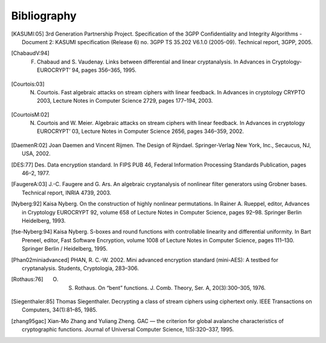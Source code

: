 ############
Bibliography
############

.. [KASUMI:05] 3rd Generation Partnership Project. Specification of the 3GPP Confidentiality and Integrity Algorithms - Document 2: KASUMI specification (Release 6) no. 3GPP TS 35.202 V6.1.0 (2005-09). Technical report, 3GPP, 2005. 

.. [ChabaudV:94] F. Chabaud and S. Vaudenay. Links between differential and linear cryptanalysis. In Advances in Cryptology- EUROCRYPT’ 94, pages 356–365, 1995.

.. [Courtois:03] N. Courtois. Fast algebraic attacks on stream ciphers with linear feedback. In Advances in cryptology CRYPTO 2003, Lecture Notes in Computer Science 2729, pages 177–194, 2003. 

.. [CourtoisM:02] N. Courtois and W. Meier. Algebraic attacks on stream ciphers with linear feedback. In Advances in cryptology EUROCRYPT’ 03, Lecture Notes in Computer Science 2656, pages 346–359, 2002.

.. [DaemenR:02] Joan Daemen and Vincent Rijmen. The Design of Rijndael. Springer-Verlag New York, Inc., Secaucus, NJ, USA, 2002.

.. [DES:77] Des. Data encryption standard. In FIPS PUB 46, Federal Information Processing Standards Publication, pages 46–2, 1977.

.. [FaugereA:03] J.-C. Faugere and G. Ars. An algebraic cryptanalysis of nonlinear filter generators using Grobner bases. Technical report, INRIA 4739, 2003.

.. [Nyberg:92] Kaisa Nyberg. On the construction of highly nonlinear permutations. In Rainer A. Rueppel, editor, Advances in Cryptology EUROCRYPT 92, volume 658 of Lecture Notes in Computer Science, pages 92–98. Springer Berlin Heidelberg, 1993.

.. [fse-Nyberg:94] Kaisa Nyberg. S-boxes and round functions with controllable linearity and differential uniformity. In Bart Preneel, editor, Fast Software Encryption, volume 1008 of Lecture Notes in Computer Science, pages 111–130. Springer Berlin / Heidelberg, 1995.

.. [Phan02miniadvanced] PHAN, R. C.-W. 2002. Mini advanced encryption standard (mini-AES): A testbed for cryptanalysis. Students, Cryptologia, 283–306.

.. [Rothaus:76] O. S. Rothaus. On “bent” functions. J. Comb. Theory, Ser. A, 20(3):300–305, 1976.

.. [Siegenthaler:85] Thomas Siegenthaler. Decrypting a class of stream ciphers using ciphertext only. IEEE Transactions on Computers, 34(1):81–85, 1985.

.. [zhang95gac] Xian-Mo Zhang and Yuliang Zheng. GAC — the criterion for global avalanche characteristics of cryptographic functions. Journal of Universal Computer Science, 1(5):320–337, 1995.
